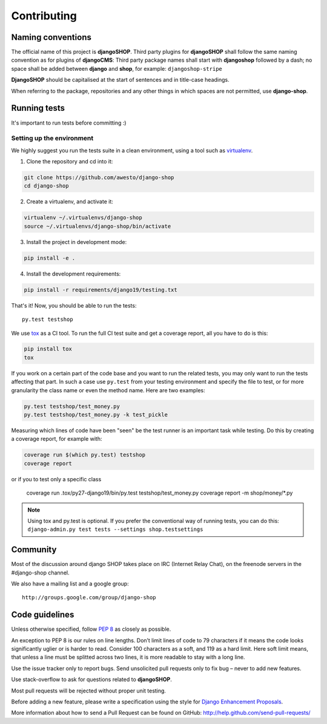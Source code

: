 .. _contributing:

=============
Contributing
=============

Naming conventions
==================

The official name of this project is **djangoSHOP**. Third party plugins for **djangoSHOP** shall
follow the same naming convention as for plugins of **djangoCMS**: Third party package names shall
start with **djangoshop** followed by a dash; no space shall be added between **django** and
**shop**, for example: ``djangoshop-stripe``

**DjangoSHOP** should be capitalised at the start of sentences and in title-case headings.

When referring to the package, repositories and any other things in which spaces are not permitted,
use **django-shop**.


Running tests
==============

It's important to run tests before committing :)


Setting up the environment
--------------------------

We highly suggest you run the tests suite in a clean environment, using a tool such as
`virtualenv <http://pypi.python.org/pypi/virtualenv>`_.

1. Clone the repository and cd into it:

.. code-block:: shell

	git clone https://github.com/awesto/django-shop
	cd django-shop

2. Create a virtualenv, and activate it:

.. code-block:: shell

	virtualenv ~/.virtualenvs/django-shop
	source ~/.virtualenvs/django-shop/bin/activate

3. Install the project in development mode:

.. code-block:: shell

	pip install -e .

4. Install the development requirements:

.. code-block:: shell

	pip install -r requirements/django19/testing.txt

That's it! Now, you should be able to run the tests::

	py.test testshop

We use `tox <http://codespeak.net/tox/>`_ as a CI tool. To run the full CI test suite and get a
coverage report, all you have to do is this:

.. code-block:: shell

	pip install tox
	tox

If you work on a certain part of the code base and you want to run the related tests, you may only
want to run the tests affecting that part. In such a case use ``py.test`` from your testing
environment and specify the file to test, or for more granularity the class name or even the method
name. Here are two examples:

.. code-block:: shell

	py.test testshop/test_money.py
	py.test testshop/test_money.py -k test_pickle

Measuring which lines of code have been "seen" be the test runner is an important task while
testing. Do this by creating a coverage report, for example with:

.. code-block:: shell

	coverage run $(which py.test) testshop
	coverage report

or if you to test only a specific class

	coverage run .tox/py27-django19/bin/py.test testshop/test_money.py
	coverage report -m shop/money/*.py

.. note::

	Using tox and py.test is optional. If you prefer the conventional way of running tests, you can
	do this: ``django-admin.py test tests --settings shop.testsettings``


Community
==========

Most of the discussion around django SHOP takes place on IRC (Internet Relay Chat), on the freenode
servers in the #django-shop channel.

We also have a mailing list and a google group::

	http://groups.google.com/group/django-shop


Code guidelines
================

Unless otherwise specified, follow :pep:`8` as closely as possible.

An exception to PEP 8 is our rules on line lengths. Don’t limit lines of code to 79 characters if it
means the code looks significantly uglier or is harder to read. Consider 100 characters as a soft,
and 119 as a hard limit. Here soft limit means, that unless a line must be splitted across two
lines, it is more readable to stay with a long line.

Use the issue tracker only to report bugs. Send unsolicited pull requests only to fix bug – never
to add new features.

Use stack-overflow to ask for questions related to **djangoSHOP**.

Most pull requests will be rejected without proper unit testing.

Before adding a new feature, please write a specification using the style for
`Django Enhancement Proposals`_.

More information about how to send a Pull Request can be found on GitHub:
http://help.github.com/send-pull-requests/

.. _Django Enhancement Proposals: https://github.com/django/deps/blob/master/final/0001-dep-process.rst
